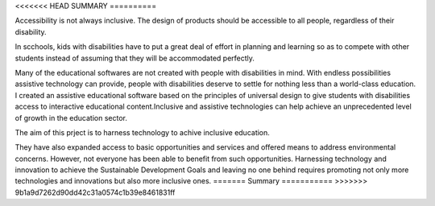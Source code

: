 <<<<<<< HEAD
SUMMARY
==========

Accessibility is not always inclusive. The design of products should be accessible to all people, regardless of their disability.

In scchools, kids with disabilities have to put a great deal of effort in planning and learning so as to compete with other students instead of assuming that they will be accommodated perfectly.

Many of the educational softwares are not created with people with disabilities in mind. With endless possibilities assistive technology
can provide, people with disabilities deserve to settle for nothing less than a world-class education.
I created an assistive educational software based on the principles of universal design to give students with disabilities access to
interactive educational content.Inclusive and assistive technologies can help achieve an unprecedented level of growth in the education sector.

The aim of this prject is to harness technology to achive inclusive education.

They have also expanded access to basic
opportunities and services and offered means to address environmental concerns.
However, not everyone has been able to benefit from such opportunities.
Harnessing technology and innovation to achieve the Sustainable Development
Goals and leaving no one behind requires promoting not only more technologies and
innovations but also more inclusive ones.
=======
Summary
===========
>>>>>>> 9b1a9d7262d90dd42c31a0574c1b39e8461831ff
